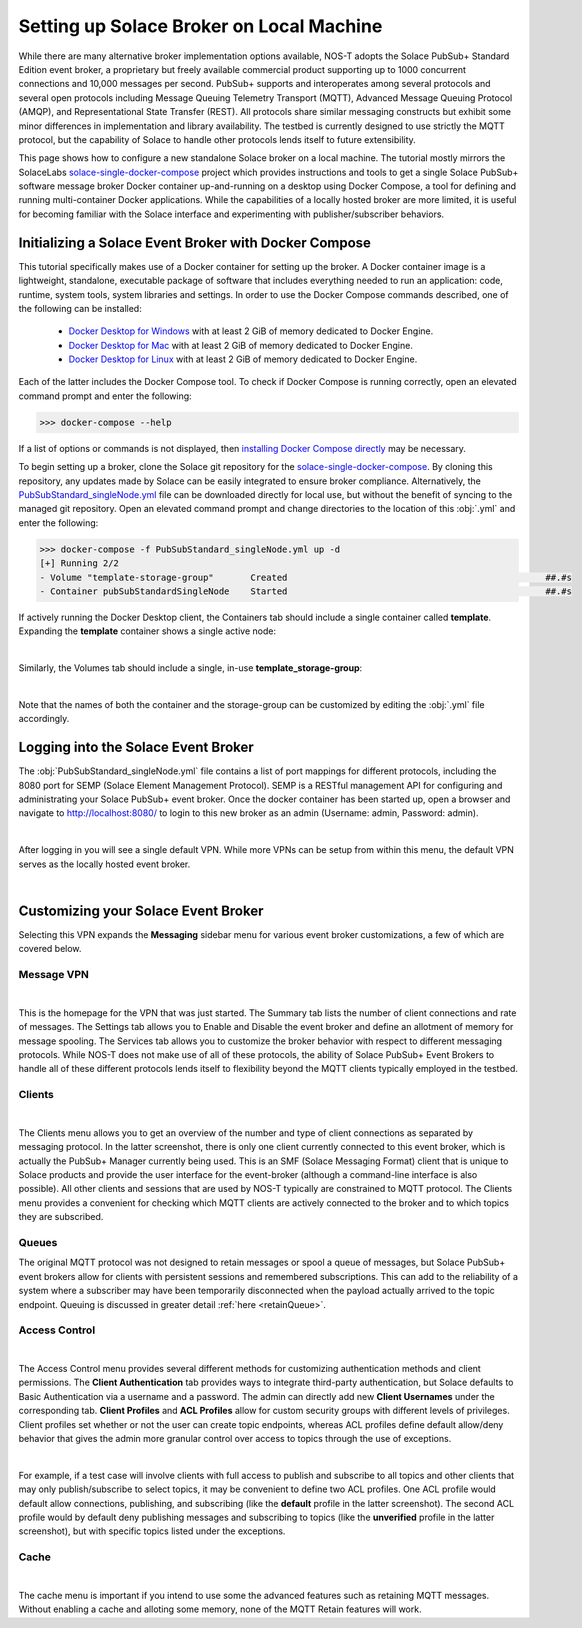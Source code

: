 Setting up Solace Broker on Local Machine
=========================================

While there are many alternative broker implementation options available, NOS-T adopts the Solace PubSub+ Standard Edition event broker, a proprietary but freely available commercial product supporting up to 1000 concurrent connections and 10,000 messages per second. PubSub+ supports and interoperates among several protocols and several open protocols including Message Queuing Telemetry Transport (MQTT), Advanced Message Queuing Protocol (AMQP), and Representational State Transfer (REST). All protocols share similar messaging constructs but exhibit some minor differences in implementation and library availability. The testbed is currently designed to use strictly the MQTT protocol, but the capability of Solace to handle other protocols lends itself to future extensibility.

This page shows how to configure a new standalone Solace broker on a local machine. The tutorial mostly mirrors the SolaceLabs `solace-single-docker-compose <https://github.com/SolaceLabs/solace-single-docker-compose>`_ project which provides instructions and tools to get a single Solace PubSub+ software message broker Docker container up-and-running on a desktop using Docker Compose, a tool for defining and running multi-container Docker applications.  While the capabilities of a locally hosted broker are more limited, it is useful for becoming familiar with the Solace interface and experimenting with publisher/subscriber behaviors.

Initializing a Solace Event Broker with Docker Compose
------------------------------------------------------

This tutorial specifically makes use of a Docker container for setting up the broker. A Docker container image is a lightweight, standalone, executable package of software that includes everything needed to run an application: code, runtime, system tools, system libraries and settings. In order to use the Docker Compose commands described, one of the following can be installed:

	* `Docker Desktop for Windows <https://docs.docker.com/desktop/install/windows-install/>`_ with at least 2 GiB of memory dedicated to Docker Engine.
	
	* `Docker Desktop for Mac <https://docs.docker.com/desktop/install/mac-install/>`_ with at least 2 GiB of memory dedicated to Docker Engine.
	
	* `Docker Desktop for Linux <https://docs.docker.com/desktop/install/linux-install/>`_ with at least 2 GiB of memory dedicated to Docker Engine.
	
Each of the latter includes the Docker Compose tool. To check if Docker Compose is running correctly, open an elevated command prompt and enter the following:

>>> docker-compose --help

If a list of options or commands is not displayed, then `installing Docker Compose directly <https://docs.docker.com/compose/install/>`_ may be necessary.

To begin setting up a broker, clone the Solace git repository for the `solace-single-docker-compose <https://github.com/SolaceLabs/solace-single-docker-compose>`_. By cloning this repository, any updates made by Solace can be easily integrated to ensure broker compliance. Alternatively, the `PubSubStandard_singleNode.yml <https://github.com/SolaceLabs/solace-single-docker-compose/blob/37cba15c4ee6a2ce402c699a93560f4a14335e75/template/PubSubStandard_singleNode.yml>`_ file can be downloaded directly for local use, but without the benefit of syncing to the managed git repository. Open an elevated command prompt and change directories to the location of this :obj:`.yml` and enter the following:

.. code-block:: console
	
	>>> docker-compose -f PubSubStandard_singleNode.yml up -d
	[+] Running 2/2
	- Volume "template-storage-group"	Created							##.#s
	- Container pubSubStandardSingleNode	Started							##.#s
   
If actively running the Docker Desktop client, the Containers tab should include a single container called **template**. Expanding the **template** container shows a single active node:

.. image:: Docker_Desktop_Containers.png
	:width: 800
	:align: center
	

|


Similarly, the Volumes tab should include a single, in-use **template_storage-group**:
	
.. image:: Docker_Desktop_Volumes.png
	:width: 800
	:align: center
	

|

	
Note that the names of both the container and the storage-group can be customized by editing the :obj:`.yml` file accordingly.

Logging into the Solace Event Broker
------------------------------------

The :obj:`PubSubStandard_singleNode.yml` file contains a list of port mappings for different protocols, including the 8080 port for SEMP (Solace Element Management Protocol). SEMP is a RESTful management API for configuring and administrating your Solace PubSub+ event broker. Once the docker container has been started up, open a browser and navigate to `http://localhost:8080/ <http://localhost:8080/>`_ to login to this new broker as an admin (Username: admin, Password: admin).

.. image:: Solace_PubSub_Manager_Login.png
	:width: 800
	:align: center
	
|

After logging in you will see a single default VPN. While more VPNs can be setup from within this menu, the default VPN serves as the locally hosted event broker.

.. image:: Solace_PubSub_default_VPN.png
	:width: 400
	:align: center
	

|


Customizing your Solace Event Broker
------------------------------------

Selecting this VPN expands the **Messaging** sidebar menu for various event broker customizations, a few of which are covered below.

Message VPN
^^^^^^^^^^^

.. image:: Solace_Message_VPN_Overview.png
	:width: 800
	:align: center
	
	
|


This is the homepage for the VPN that was just started. The Summary tab lists the number of client connections and rate of messages. The Settings tab allows you to Enable and Disable the event broker and define an allotment of memory for message spooling. The Services tab allows you to customize the broker behavior with respect to different messaging protocols. While NOS-T does not make use of all of these protocols, the ability of Solace PubSub+ Event Brokers to handle all of these different protocols lends itself to flexibility beyond the MQTT clients typically employed in the testbed.

Clients
^^^^^^^

.. image:: Solace_Client_Summary.png
	:width: 800
	:align: center
	

|


The Clients menu allows you to get an overview of the number and type of client connections as separated by messaging protocol. In the latter screenshot, there is only one client currently connected to this event broker, which is actually the PubSub+ Manager currently being used. This is an SMF (Solace Messaging Format) client that is unique to Solace products and provide the user interface for the event-broker (although a command-line interface is also possible). All other clients and sessions that are used by NOS-T typically are constrained to MQTT protocol. The Clients menu provides a convenient for checking which MQTT clients are actively connected to the broker and to which topics they are subscribed.

Queues
^^^^^^

The original MQTT protocol was not designed to retain messages or spool a queue of messages, but Solace PubSub+ event brokers allow for clients with persistent sessions and remembered subscriptions. This can add to the reliability of a system where a subscriber may have been temporarily disconnected when the payload actually arrived to the topic endpoint. Queuing is discussed in greater detail :ref:`here <retainQueue>`.

Access Control
^^^^^^^^^^^^^^

.. image:: Solace_Client_Usernames.png
	:width: 800
	:align: center
	

|


The Access Control menu provides several different methods for customizing authentication methods and client permissions. The **Client Authentication** tab provides ways to integrate third-party authentication, but Solace defaults to Basic Authentication via a username and a password. The admin can directly add new **Client Usernames** under the corresponding tab. **Client Profiles** and **ACL Profiles** allow for custom security groups with different levels of privileges. Client profiles set whether or not the user can create topic endpoints, whereas ACL profiles define default allow/deny behavior that gives the admin more granular control over access to topics through the use of exceptions. 

.. image:: Solace_ACL_Profiles.png
	:width: 800
	:align: center

	
|


For example, if a test case will involve clients with full access to publish and subscribe to all topics and other clients that may only publish/subscribe to select topics, it may be convenient to define two ACL profiles. One ACL profile would default allow connections, publishing, and subscribing (like the **default** profile in the latter screenshot). The second ACL profile would by default deny publishing messages and subscribing to topics (like the **unverified** profile in the latter screenshot), but with specific topics listed under the exceptions.

Cache
^^^^^

.. image:: Solace_New_MQTT_Retain_Cache.png
	:width: 800
	:align: center


|


The cache menu is important if you intend to use some the advanced features such as retaining MQTT messages. Without enabling a cache and alloting some memory, none of the MQTT Retain features will work.


